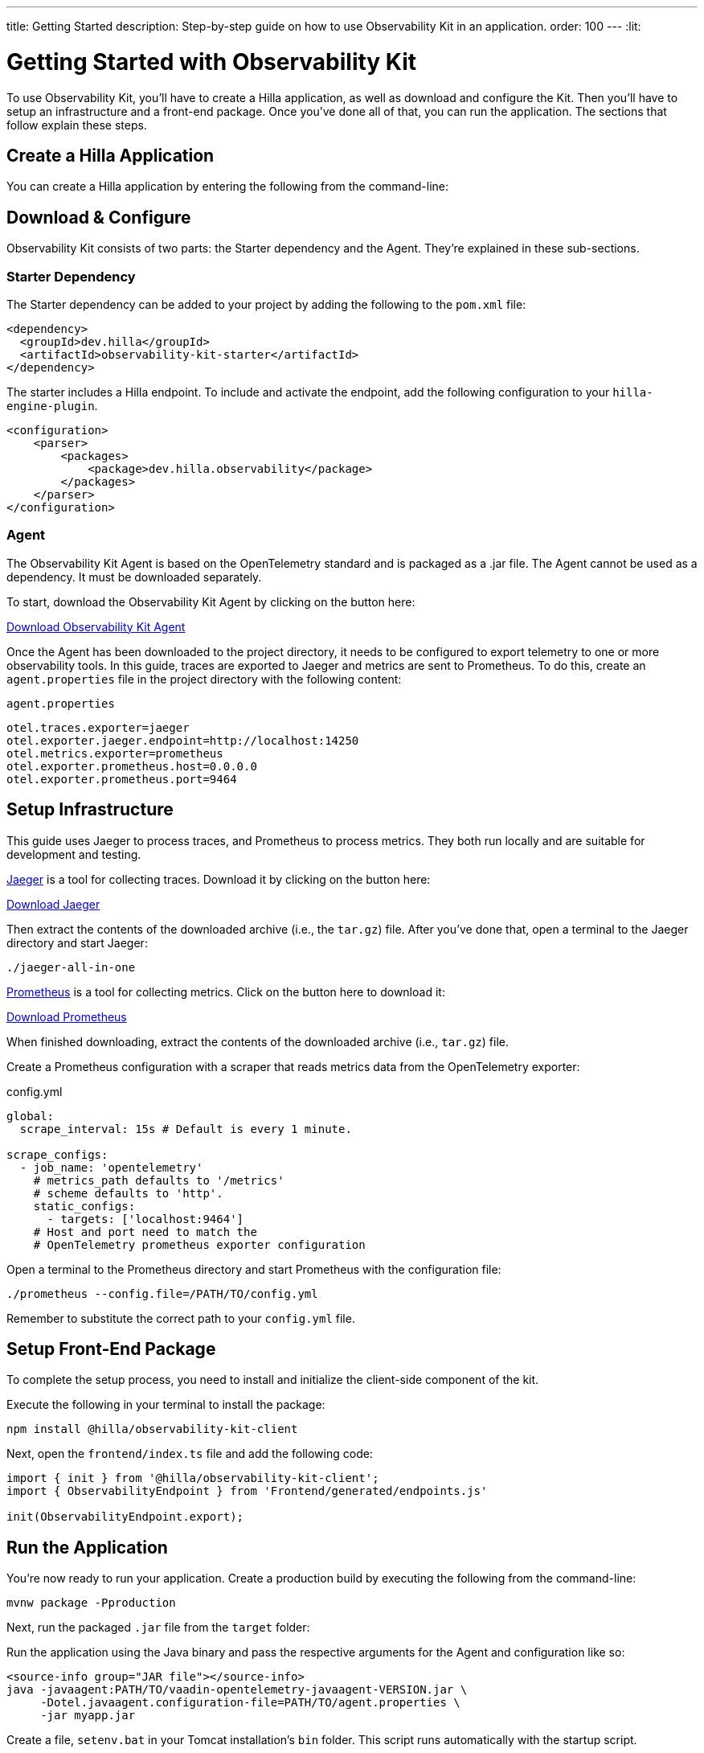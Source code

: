 ---
title: Getting Started
description: Step-by-step guide on how to use Observability Kit in an application.
order: 100
---
:lit:
// tag::content[]


= Getting Started with Observability Kit

To use Observability Kit, you'll have to create a Hilla application, as well as download and configure the Kit. Then you'll have to setup an infrastructure and a front-end package. Once you've done all of that, you can run the application. The sections that follow explain these steps. 


[role="since:dev.hilla:hilla@V2.1"]

== Create a Hilla Application

You can create a Hilla application by entering the following from the command-line:

ifdef::lit[]
[source,bash]
----
npx @hilla/cli init <your-project-name>
----
endif::[]

ifdef::react[]
[source,bash]
----
npx @hilla/cli init --react <your-project-name>
----
endif::[]


== Download & Configure

Observability Kit consists of two parts: the Starter dependency and the Agent. They're explained in these sub-sections.

=== Starter Dependency

The Starter dependency can be added to your project by adding the following to the [filename]`pom.xml` file:

[source,xml]
----
<dependency>
  <groupId>dev.hilla</groupId>
  <artifactId>observability-kit-starter</artifactId>
</dependency>
----

The starter includes a Hilla endpoint. To include and activate the endpoint, add the following configuration to your `hilla-engine-plugin`.

[source,xml]
----
<configuration>
    <parser>
        <packages>
            <package>dev.hilla.observability</package>
        </packages>
    </parser>
</configuration>
----

=== Agent

The Observability Kit Agent is based on the OpenTelemetry standard and is packaged as a .jar file. The Agent cannot be used as a dependency. It must be downloaded separately.

To start, download the Observability Kit Agent by clicking on the button here:

link:https://repo1.maven.org/maven2/com/vaadin/observability-kit-agent/2.1.0/observability-kit-agent-2.1.0.jar[Download Observability Kit Agent, role="button secondary water"]

Once the Agent has been downloaded to the project directory, it needs to be configured to export telemetry to one or more observability tools. In this guide, traces are exported to Jaeger and metrics are sent to Prometheus. To do this, create an [filename]`agent.properties` file in the project directory with the following content:

.`agent.properties`
[source,properties]
----
otel.traces.exporter=jaeger
otel.exporter.jaeger.endpoint=http://localhost:14250
otel.metrics.exporter=prometheus
otel.exporter.prometheus.host=0.0.0.0
otel.exporter.prometheus.port=9464
----

== Setup Infrastructure

This guide uses Jaeger to process traces, and Prometheus to process metrics. They both run locally and are suitable for development and testing.

https://www.jaegertracing.io/[Jaeger] is a tool for collecting traces. Download it by clicking on the button here: 

https://www.jaegertracing.io/download/[Download Jaeger, role="button secondary water"]

Then extract the contents of the downloaded archive (i.e., the `tar.gz`) file. After you've done that, open a terminal to the Jaeger directory and start Jaeger:

[source,terminal]
----
./jaeger-all-in-one
----

https://prometheus.io/[Prometheus] is a tool for collecting metrics. Click on the button here to download it:

https://prometheus.io/download/[Download Prometheus, role="button secondary water"]

When finished downloading, extract the contents of the downloaded archive (i.e., `tar.gz`) file.

Create a Prometheus configuration with a scraper that reads metrics data from the OpenTelemetry exporter:

.config.yml
[source,yaml]
----
global:
  scrape_interval: 15s # Default is every 1 minute.

scrape_configs:
  - job_name: 'opentelemetry'
    # metrics_path defaults to '/metrics'
    # scheme defaults to 'http'.
    static_configs:
      - targets: ['localhost:9464']
    # Host and port need to match the
    # OpenTelemetry prometheus exporter configuration
----

Open a terminal to the Prometheus directory and start Prometheus with the configuration file:

[source,terminal]
----
./prometheus --config.file=/PATH/TO/config.yml
----

Remember to substitute the correct path to your [filename]`config.yml` file.


== Setup Front-End Package

To complete the setup process, you need to install and initialize the client-side component of the kit.

Execute the following in your terminal to install the package:

[source,terminal]
----
npm install @hilla/observability-kit-client
----

Next, open the `frontend/index.ts` file and add the following code:

[source,typescript]
----
import { init } from '@hilla/observability-kit-client';
import { ObservabilityEndpoint } from 'Frontend/generated/endpoints.js'

init(ObservabilityEndpoint.export);
----


== Run the Application

You're now ready to run your application. Create a production build by executing the following from the command-line:

[source,bash]
----
mvnw package -Pproduction
----

Next, run the packaged `.jar` file from the [filename]`target` folder:

[.example]
--

Run the application using the Java binary and pass the respective arguments for the Agent and configuration like so:

[source,terminal]
----
<source-info group="JAR file"></source-info>
java -javaagent:PATH/TO/vaadin-opentelemetry-javaagent-VERSION.jar \
     -Dotel.javaagent.configuration-file=PATH/TO/agent.properties \
     -jar myapp.jar
----

Create a file, [filename]`setenv.bat` in your Tomcat installation's [filename]`bin` folder. This script runs automatically with the startup script.

Copy the content below and paste it into that file. Be sure to change it, though, to your particular installation's file paths. Then start Tomcat using [filename]`bin/startup.bat`.

[source,terminal]
----
<source-info group="Tomcat (Windows)"></source-info>
set CATALINA_OPTS=%CATALINA_OPTS% -javaagent:PATH\TO\vaadin-opentelemetry-javaagent-VERSION.jar
set OTEL_JAVAAGENT_CONFIGURATION_FILE=PATH\TO\agent.properties
----

Create a file, [filename]`setenv.sh` in your Tomcat installation's [filename]`bin` folder. This script runs automatically with the startup script. Copy the content below and paste it into that file. Be sure to change it, though, to your particular installation's file paths. Then start Tomcat using [filename]`bin/startup.sh`.

[source,terminal]
----
<source-info group="Tomcat (macOS/Linux)"></source-info>
export CATALINA_OPTS="$CATALINA_OPTS -javaagent:PATH/TO/vaadin-opentelemetry-javaagent-VERSION.jar"
export OTEL_JAVAAGENT_CONFIGURATION_FILE=PATH/TO/agent.properties
----

Start Jetty and pass the respective arguments for the Java agent and the agent configuration:

[source,terminal]
----
<source-info group="Jetty"></source-info>
java -javaagent:PATH/TO/vaadin-opentelemetry-javaagent-VERSION.jar \
     -Dotel.javaagent.configuration-file=PATH/TO/agent.properties \
     -jar /PATH/TO/jetty_home/start.jar
----

If you want to run an application with the agent through Maven for testing, set the `MAVEN_OPTS` variable as shown below. Then run your Maven goal, for example, `mvn jetty:run`.

[source,terminal]
----
<source-info group="Maven (Windows)"></source-info>
set MAVEN_OPTS="-javaagent:PATH\TO\vaadin-opentelemetry-javaagent-VERSION.jar -Dotel.javaagent.configuration-file=PATH\TO\agent.properties"
----

If you want to run an application with the agent through Maven for testing, set the `MAVEN_OPTS` variable as shown below. Then run your Maven goal, for example, `mvn jetty:run`.

[source,terminal]
----
<source-info group="Maven (macOS/Linux)"></source-info>
export MAVEN_OPTS="-javaagent:PATH/TO/vaadin-opentelemetry-javaagent-VERSION.jar -Dotel.javaagent.configuration-file=PATH/TO/agent.properties"
----
--

.Replace Placeholder Paths & Version
[IMPORTANT]
Remember to correct the path to the [filename]`agent.properties` file, as well as the path and version of the Agent `.jar` file.

// end::content[]
